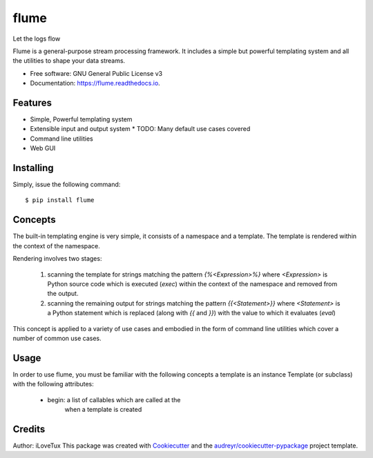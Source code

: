 =====
flume
=====


.. image:: https://img.shields.io/pypi/v/flume.svg
        :target: https://pypi.python.org/pypi/flume

.. image:: https://img.shields.io/travis/ilovetux/flume.svg
        :target: https://travis-ci.org/ilovetux/flume

.. image:: https://readthedocs.org/projects/flume/badge/?version=latest
        :target: https://flume.readthedocs.io/en/latest/?badge=latest
        :alt: Documentation Status




Let the logs flow

Flume is a general-purpose stream processing framework. It includes
a simple but powerful templating system and all the utilities
to shape your data streams.

* Free software: GNU General Public License v3
* Documentation: https://flume.readthedocs.io.


Features
--------

* Simple, Powerful templating system
* Extensible input and output system
  * TODO: Many default use cases covered
* Command line utilities
* Web GUI

Installing
----------

Simply, issue the following command::

  $ pip install flume

Concepts
--------

The built-in templating engine is very simple, it consists
of a namespace and a template. The template is rendered within
the context of the namespace.

Rendering involves two stages:

  1. scanning the template for strings matching the pattern `{%<Expression>%}`
     where `<Expression>` is Python source code which is executed (`exec`)
     within the context of the namespace and removed from the output.
  2. scanning the remaining output for strings matching the pattern
     `{{<Statement>}}` where `<Statement>` is a Python statement which
     is replaced (along with `{{` and `}}`) with the value to which
     it evaluates (`eval`)

This concept is applied to a variety of use cases and embodied in the form of
command line utilities which cover a number of common use cases.

Usage
-----

In order to use flume, you must be familiar with the
following concepts a template is an instance Template
(or subclass) with the following attributes:

  * begin: a list of callables which are called at the
           when a template is created

Credits
-------

Author: iLoveTux
This package was created with Cookiecutter_ and the `audreyr/cookiecutter-pypackage`_ project template.

.. _Cookiecutter: https://github.com/audreyr/cookiecutter
.. _`audreyr/cookiecutter-pypackage`: https://github.com/audreyr/cookiecutter-pypackage

